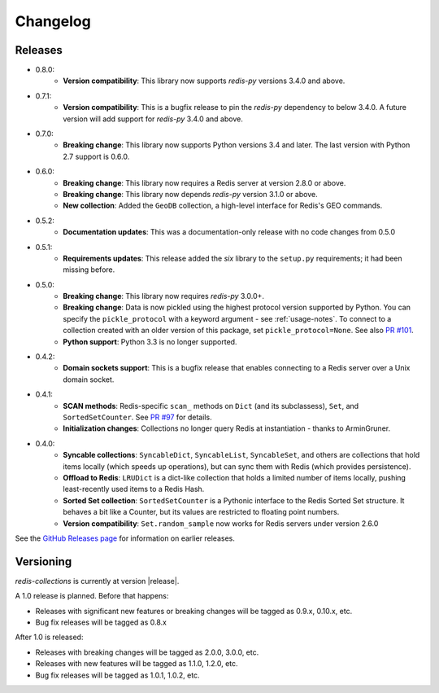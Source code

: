 .. _changelog:

Changelog
=========

Releases
--------

- 0.8.0:
    - **Version compatibility**: This library now supports `redis-py` versions 3.4.0 and above.
- 0.7.1:
    - **Version compatibility**: This is a bugfix release to pin the `redis-py` dependency to below 3.4.0. A future version will add support for `redis-py` 3.4.0 and above.
- 0.7.0:
    - **Breaking change**: This library now supports Python versions 3.4 and later. The last version with Python 2.7 support is 0.6.0.
- 0.6.0:
    - **Breaking change**: This library now requires a Redis server at version 2.8.0 or above.
    - **Breaking change**: This library now depends `redis-py` version 3.1.0 or above.
    - **New collection**: Added the ``GeoDB`` collection, a high-level interface for Redis's GEO commands.
- 0.5.2:
    - **Documentation updates**: This was a documentation-only release with no code changes from 0.5.0
- 0.5.1:
    - **Requirements updates**: This release added the `six` library to the ``setup.py`` requirements; it had been missing before.
- 0.5.0:
    - **Breaking change**: This library now requires `redis-py` 3.0.0+.
    - **Breaking change**: Data is now pickled using the highest protocol version supported by Python.
      You can specify the ``pickle_protocol`` with a keyword argument - see :ref:`usage-notes`.
      To connect to a collection created with an older version of this package, set ``pickle_protocol=None``. See also `PR #101 <https://github.com/honzajavorek/redis-collections/pull/101>`_.
    - **Python support**: Python 3.3 is no longer supported.
- 0.4.2:
    - **Domain sockets support**: This is a bugfix release that enables connecting to a Redis server over a Unix domain socket.
- 0.4.1:
    - **SCAN methods**: Redis-specific ``scan_`` methods on ``Dict`` (and its subclassess), ``Set``,
      and ``SortedSetCounter``. See `PR #97 <https://github.com/honzajavorek/redis-collections/pull/97>`_ for
      details.
    - **Initialization changes**: Collections no longer query Redis at instantiation - thanks to ArminGruner.
- 0.4.0:
    - **Syncable collections**: ``SyncableDict``, ``SyncableList``, ``SyncableSet``, and others are
      collections that hold items locally (which speeds up operations),
      but can sync them with Redis (which provides persistence).
    - **Offload to Redis**: ``LRUDict`` is a dict-like collection that holds a limited number of items
      locally, pushing least-recently used items to a Redis Hash.
    - **Sorted Set collection**: ``SortedSetCounter`` is a Pythonic interface to the Redis Sorted Set
      structure. It behaves a bit like a Counter, but its values are restricted to
      floating point numbers.
    - **Version compatibility**: ``Set.random_sample`` now works for Redis servers under version 2.6.0

See the `GitHub Releases page <https://github.com/honzajavorek/redis-collections/releases>`_ for information on earlier releases.

Versioning
----------

`redis-collections` is currently at version |release|.

A 1.0 release is planned. Before that happens:

- Releases with significant new features or breaking changes will be tagged as
  0.9.x, 0.10.x, etc.
- Bug fix releases will be tagged as 0.8.x

After 1.0 is released:

- Releases with breaking changes will be tagged as 2.0.0, 3.0.0, etc.
- Releases with new features will be tagged as 1.1.0, 1.2.0, etc.
- Bug fix releases will be tagged as 1.0.1, 1.0.2, etc.
